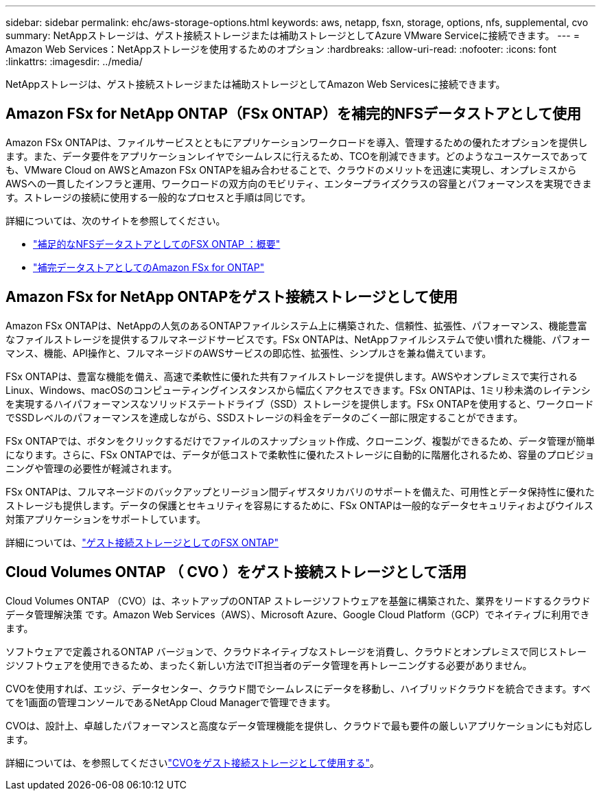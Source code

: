 ---
sidebar: sidebar 
permalink: ehc/aws-storage-options.html 
keywords: aws, netapp, fsxn, storage, options, nfs, supplemental, cvo 
summary: NetAppストレージは、ゲスト接続ストレージまたは補助ストレージとしてAzure VMware Serviceに接続できます。 
---
= Amazon Web Services：NetAppストレージを使用するためのオプション
:hardbreaks:
:allow-uri-read: 
:nofooter: 
:icons: font
:linkattrs: 
:imagesdir: ../media/


[role="lead"]
NetAppストレージは、ゲスト接続ストレージまたは補助ストレージとしてAmazon Web Servicesに接続できます。



== Amazon FSx for NetApp ONTAP（FSx ONTAP）を補完的NFSデータストアとして使用

Amazon FSx ONTAPは、ファイルサービスとともにアプリケーションワークロードを導入、管理するための優れたオプションを提供します。また、データ要件をアプリケーションレイヤでシームレスに行えるため、TCOを削減できます。どのようなユースケースであっても、VMware Cloud on AWSとAmazon FSx ONTAPを組み合わせることで、クラウドのメリットを迅速に実現し、オンプレミスからAWSへの一貫したインフラと運用、ワークロードの双方向のモビリティ、エンタープライズクラスの容量とパフォーマンスを実現できます。ストレージの接続に使用する一般的なプロセスと手順は同じです。

詳細については、次のサイトを参照してください。

* link:aws-native-overview.html["補足的なNFSデータストアとしてのFSX ONTAP ：概要"]
* link:aws-native-nfs-datastore-option.html["補完データストアとしてのAmazon FSx for ONTAP"]




== Amazon FSx for NetApp ONTAPをゲスト接続ストレージとして使用

Amazon FSx ONTAPは、NetAppの人気のあるONTAPファイルシステム上に構築された、信頼性、拡張性、パフォーマンス、機能豊富なファイルストレージを提供するフルマネージドサービスです。FSx ONTAPは、NetAppファイルシステムで使い慣れた機能、パフォーマンス、機能、API操作と、フルマネージドのAWSサービスの即応性、拡張性、シンプルさを兼ね備えています。

FSx ONTAPは、豊富な機能を備え、高速で柔軟性に優れた共有ファイルストレージを提供します。AWSやオンプレミスで実行されるLinux、Windows、macOSのコンピューティングインスタンスから幅広くアクセスできます。FSx ONTAPは、1ミリ秒未満のレイテンシを実現するハイパフォーマンスなソリッドステートドライブ（SSD）ストレージを提供します。FSx ONTAPを使用すると、ワークロードでSSDレベルのパフォーマンスを達成しながら、SSDストレージの料金をデータのごく一部に限定することができます。

FSx ONTAPでは、ボタンをクリックするだけでファイルのスナップショット作成、クローニング、複製ができるため、データ管理が簡単になります。さらに、FSx ONTAPでは、データが低コストで柔軟性に優れたストレージに自動的に階層化されるため、容量のプロビジョニングや管理の必要性が軽減されます。

FSx ONTAPは、フルマネージドのバックアップとリージョン間ディザスタリカバリのサポートを備えた、可用性とデータ保持性に優れたストレージも提供します。データの保護とセキュリティを容易にするために、FSx ONTAPは一般的なデータセキュリティおよびウイルス対策アプリケーションをサポートしています。

詳細については、link:aws-guest.html#fsx-ontap["ゲスト接続ストレージとしてのFSX ONTAP"]



== Cloud Volumes ONTAP （ CVO ）をゲスト接続ストレージとして活用

Cloud Volumes ONTAP （CVO）は、ネットアップのONTAP ストレージソフトウェアを基盤に構築された、業界をリードするクラウドデータ管理解決策 です。Amazon Web Services（AWS）、Microsoft Azure、Google Cloud Platform（GCP）でネイティブに利用できます。

ソフトウェアで定義されるONTAP バージョンで、クラウドネイティブなストレージを消費し、クラウドとオンプレミスで同じストレージソフトウェアを使用できるため、まったく新しい方法でIT担当者のデータ管理を再トレーニングする必要がありません。

CVOを使用すれば、エッジ、データセンター、クラウド間でシームレスにデータを移動し、ハイブリッドクラウドを統合できます。すべてを1画面の管理コンソールであるNetApp Cloud Managerで管理できます。

CVOは、設計上、卓越したパフォーマンスと高度なデータ管理機能を提供し、クラウドで最も要件の厳しいアプリケーションにも対応します。

詳細については、を参照してくださいlink:aws-guest.html#aws-cvo["CVOをゲスト接続ストレージとして使用する"]。
